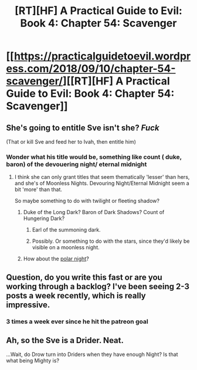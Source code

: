 #+TITLE: [RT][HF] A Practical Guide to Evil: Book 4: Chapter 54: Scavenger

* [[https://practicalguidetoevil.wordpress.com/2018/09/10/chapter-54-scavenger/][[RT][HF] A Practical Guide to Evil: Book 4: Chapter 54: Scavenger]]
:PROPERTIES:
:Author: Zayits
:Score: 69
:DateUnix: 1536552572.0
:DateShort: 2018-Sep-10
:END:

** She's going to entitle Sve isn't she? /Fuck/

(That or kill Sve and feed her to Ivah, then entitle him)
:PROPERTIES:
:Author: HeWhoBringsDust
:Score: 13
:DateUnix: 1536557529.0
:DateShort: 2018-Sep-10
:END:

*** Wonder what his title would be, something like count ( duke, baron) of the devouering night/ eternal midnight
:PROPERTIES:
:Author: mateox2x
:Score: 6
:DateUnix: 1536562260.0
:DateShort: 2018-Sep-10
:END:

**** I think she can only grant titles that seem thematically 'lesser' than hers, and she's of Moonless Nights. Devouring Night/Eternal Midnight seem a bit 'more' than that.

So maybe something to do with twilight or fleeting shadow?
:PROPERTIES:
:Author: notagiantdolphin
:Score: 8
:DateUnix: 1536564825.0
:DateShort: 2018-Sep-10
:END:

***** Duke of the Long Dark? Baron of Dark Shadows? Count of Hungering Dark?
:PROPERTIES:
:Author: HeWhoBringsDust
:Score: 5
:DateUnix: 1536580433.0
:DateShort: 2018-Sep-10
:END:

****** Earl of the summoning dark.
:PROPERTIES:
:Author: Mingablo
:Score: 6
:DateUnix: 1536584364.0
:DateShort: 2018-Sep-10
:END:


****** Possibly. Or something to do with the stars, since they'd likely be visible on a moonless night.
:PROPERTIES:
:Author: notagiantdolphin
:Score: 1
:DateUnix: 1536593548.0
:DateShort: 2018-Sep-10
:END:


***** How about the [[https://en.m.wikipedia.org/wiki/Polar_night][polar night]]?
:PROPERTIES:
:Author: Nimelennar
:Score: 2
:DateUnix: 1536585137.0
:DateShort: 2018-Sep-10
:END:


** Question, do you write this fast or are you working through a backlog? I've been seeing 2-3 posts a week recently, which is really impressive.
:PROPERTIES:
:Author: wren42
:Score: 6
:DateUnix: 1536588809.0
:DateShort: 2018-Sep-10
:END:

*** 3 times a week ever since he hit the patreon goal
:PROPERTIES:
:Author: Ardvarkeating101
:Score: 10
:DateUnix: 1536591360.0
:DateShort: 2018-Sep-10
:END:


** Ah, so the Sve is a Drider. Neat.

...Wait, do Drow turn into Driders when they have enough Night? Is that what being Mighty is?
:PROPERTIES:
:Author: Flashbunny
:Score: 3
:DateUnix: 1536569985.0
:DateShort: 2018-Sep-10
:END:
